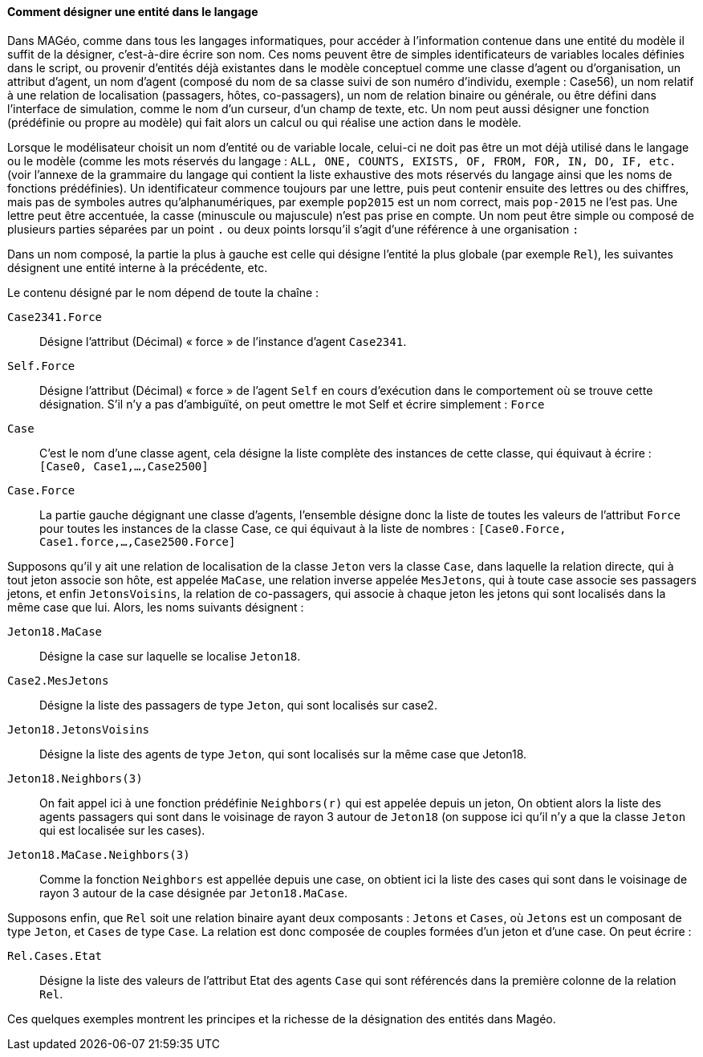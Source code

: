 ==== Comment désigner une entité dans le langage

Dans MAGéo, comme dans tous les langages informatiques, pour accéder à l’information contenue dans une entité du modèle il suffit de la désigner, c’est-à-dire écrire son nom. Ces noms peuvent être de simples identificateurs de variables locales définies dans le script, ou provenir d’entités déjà existantes dans le modèle conceptuel comme une classe d’agent ou d’organisation, un attribut d’agent, un nom d’agent (composé du nom de sa classe suivi de son numéro d’individu, exemple : Case56), un nom relatif à une relation de localisation (passagers, hôtes, co-passagers), un nom de relation binaire ou générale, ou être défini dans l’interface de simulation, comme le nom d’un curseur, d’un champ de texte, etc. Un nom peut aussi désigner une fonction (prédéfinie ou propre au modèle) qui fait alors un calcul ou qui réalise une action dans le modèle.

Lorsque le modélisateur choisit un nom d’entité ou de variable locale, celui-ci ne doit pas être un mot déjà utilisé dans le langage ou le modèle (comme les mots réservés du langage : `ALL, ONE, COUNTS, EXISTS, OF, FROM, FOR, IN, DO, IF, etc.` (voir l’annexe de la grammaire du langage qui contient la liste exhaustive des mots réservés du langage ainsi que les noms de fonctions prédéfinies). Un identificateur commence toujours par une lettre, puis peut contenir ensuite des lettres ou des chiffres, mais pas de symboles autres qu’alphanumériques, par exemple `pop2015` est un nom correct, mais `pop-2015` ne l’est pas. Une lettre peut être accentuée, la casse (minuscule ou majuscule) n’est pas prise en compte. Un nom peut être simple ou composé de plusieurs parties séparées par un point `.` ou deux points lorsqu’il s’agit d’une référence à une organisation `:`

Dans un nom composé, la partie la plus à gauche est celle qui désigne l’entité la plus globale (par exemple `Rel`), les suivantes désignent une entité interne à la précédente, etc.

Le contenu désigné par le nom dépend de toute la chaîne :

`Case2341.Force` ::
 Désigne l’attribut (Décimal) « force » de l’instance d’agent `Case2341`.

`Self.Force` ::
 Désigne l’attribut (Décimal) « force » de l’agent `Self` en cours d’exécution dans le comportement où se trouve cette désignation. S’il n’y a pas d’ambiguïté, on peut omettre le mot Self et écrire simplement : `Force`

`Case`  ::
C’est le nom d’une classe agent, cela désigne la liste complète des instances de cette classe, qui équivaut à écrire : `[Case0, Case1,…,Case2500]`

`Case.Force` ::
La partie gauche dégignant une classe d’agents, l’ensemble désigne donc la liste de toutes les valeurs de l’attribut `Force` pour toutes les instances de la classe Case, ce qui équivaut à la liste de nombres : `[Case0.Force, Case1.force,…,Case2500.Force]`

Supposons qu’il y ait une relation de localisation de la classe `Jeton` vers la classe `Case`, dans laquelle la relation directe, qui à tout jeton associe son hôte, est appelée `MaCase`, une relation inverse appelée `MesJetons`, qui à toute case associe ses passagers jetons, et enfin `JetonsVoisins`, la relation de co-passagers, qui associe à chaque jeton les jetons qui sont localisés dans la même case que lui. Alors, les noms suivants désignent :

`Jeton18.MaCase` ::
Désigne la case sur laquelle se localise `Jeton18`.

`Case2.MesJetons` ::
Désigne la liste des passagers de type `Jeton`, qui sont localisés sur case2.

`Jeton18.JetonsVoisins` ::
Désigne la liste des agents de type `Jeton`, qui sont localisés sur la même case que Jeton18.

`Jeton18.Neighbors(3)` ::
On fait appel ici  à une fonction prédéfinie `Neighbors(r)` qui est appelée depuis un jeton, On obtient alors la liste des agents passagers qui sont dans le voisinage de rayon 3 autour de `Jeton18` (on suppose ici qu’il n’y a que la classe `Jeton` qui est localisée sur les cases).

`Jeton18.MaCase.Neighbors(3)` :: Comme la fonction `Neighbors` est appellée depuis une case, on obtient ici la liste des cases qui sont dans le voisinage de rayon 3 autour de la case désignée par `Jeton18.MaCase`.

Supposons enfin, que `Rel` soit une relation binaire ayant deux composants : `Jetons` et `Cases`, où `Jetons` est un composant de type `Jeton`, et `Cases` de type `Case`. La relation est donc composée de couples formées d’un jeton et d’une case. On peut écrire :

`Rel.Cases.Etat` ::
Désigne la liste des valeurs de l’attribut Etat des agents `Case` qui sont référencés dans la première colonne de la relation `Rel`.

Ces quelques exemples montrent les principes et la richesse de la désignation des entités dans Magéo.
